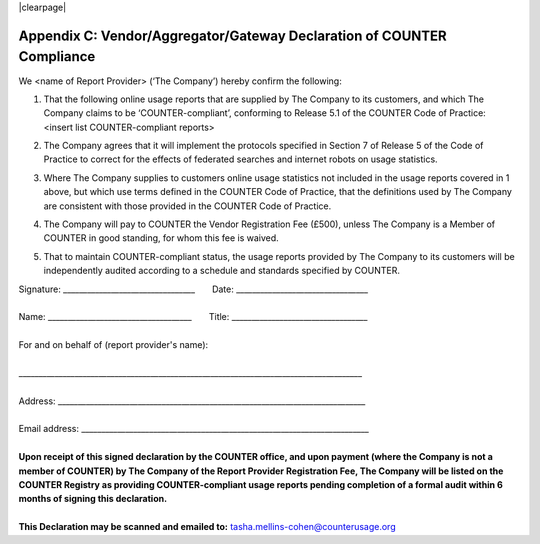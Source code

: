 .. The COUNTER Code of Practice Release 5 © 2017-2023 by COUNTER
   is licensed under CC BY-SA 4.0. To view a copy of this license,
   visit https://creativecommons.org/licenses/by-sa/4.0/

|clearpage|

.. _appendix-c:

Appendix C: Vendor/Aggregator/Gateway Declaration of COUNTER Compliance
=======================================================================

We <name of Report Provider> (‘The Company’) hereby confirm the following:

#. | That the following online usage reports that are supplied by The Company to its customers, and which The Company claims to be ‘COUNTER-compliant’, conforming to Release 5.1 of the COUNTER Code of Practice:
   | <insert list COUNTER-compliant reports>
#. The Company agrees that it will implement the protocols specified in Section 7 of Release 5 of the Code of Practice to correct for the effects of federated searches and internet robots on usage statistics.
#. Where The Company supplies to customers online usage statistics not included in the usage reports covered in 1 above, but which use terms defined in the COUNTER Code of Practice, that the definitions used by The Company are consistent with those provided in the COUNTER Code of Practice.
#. The Company will pay to COUNTER the Vendor Registration Fee (£500), unless The Company is a Member of COUNTER in good standing, for whom this fee is waived.
#. That to maintain COUNTER-compliant status, the usage reports provided by The Company to its customers will be independently audited according to a schedule and standards specified by COUNTER.

| Signature: _________________________________       Date: _________________________________
|
| Name: ____________________________________       Title: __________________________________
|
| For and on behalf of (report provider's name):
|
| \______________________________________________________________________________________
|
| Address: _____________________________________________________________________________
|
| Email address: ________________________________________________________________________
|
| **Upon receipt of this signed declaration by the COUNTER office, and upon payment (where the Company is not a member of COUNTER) by The Company of the Report Provider Registration Fee, The Company will be listed on the COUNTER Registry as providing COUNTER-compliant usage reports pending completion of a formal audit within 6 months of signing this declaration.**
|
| **This Declaration may be scanned and emailed to:** tasha.mellins-cohen@counterusage.org
